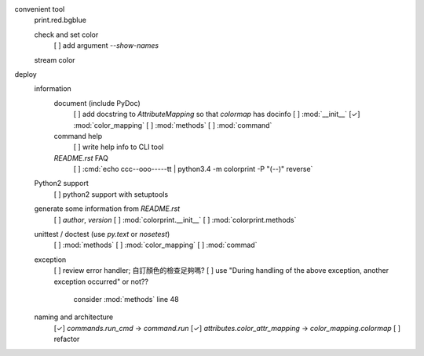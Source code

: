 convenient tool
    print.red.bgblue

    check and set color
         [ ] add argument `--show-names`

    stream color

deploy
    information
        document (include PyDoc)
            [ ] add docstring to `AttributeMapping` so that `colormap` has docinfo
            [ ] :mod:`__init__`
            [✓] :mod:`color_mapping`
            [ ] :mod:`methods`
            [ ] :mod:`command`

        command help
            [ ] write help info to CLI tool

        `README.rst` FAQ
            [ ] :cmd:`echo ccc--ooo-----tt | python3.4 -m colorprint  -P "(--)" reverse`

    Python2 support
        [ ] python2 support with setuptools

    generate some information from `README.rst`
        [ ] `author`, `version`
        [ ] :mod:`colorprint.__init__`
        [ ] :mod:`colorprint.methods`

    unittest / doctest (use `py.text` or `nosetest`)
        [ ] :mod:`methods`
        [ ] :mod:`color_mapping`
        [ ] :mod:`commad`

    exception
        [ ] review error handler; 自訂顏色的檢查足夠嗎?
        [ ] use "During handling of the above exception, another exception occurred" or not??
            consider :mod:`methods` line 48

    naming and architecture
        [✓] `commands.run_cmd` → `command.run`
        [✓] `attributes.color_attr_mapping` → `color_mapping.colormap`
        [ ] refactor
